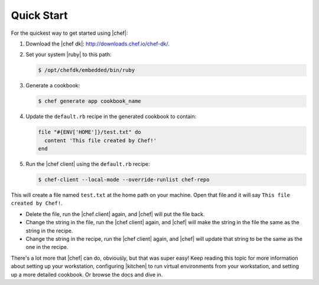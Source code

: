 =====================================================
Quick Start
=====================================================

For the quickest way to get started using |chef|:

#. Download the |chef dk|: http://downloads.chef.io/chef-dk/.
#. Set your system |ruby| to this path:

   .. code-block:: bash

      $ /opt/chefdk/embedded/bin/ruby

#. Generate a cookbook: 

   .. code-block:: bash

      $ chef generate app cookbook_name

#. Update the ``default.rb`` recipe in the generated cookbook to contain:

   .. code-block:: ruby

      file "#{ENV['HOME']}/test.txt" do
        content 'This file created by Chef!'
      end

#. Run the |chef client| using the ``default.rb`` recipe:

   .. code-block:: bash

      $ chef-client --local-mode --override-runlist chef-repo

This will create a file named ``test.txt`` at the home path on your machine. Open that file and it will say ``This file created by Chef!``.

* Delete the file, run the |chef client| again, and |chef| will put the file back.
* Change the string in the file, run the |chef client| again, and |chef| will make the string in the file the same as the string in the recipe.
* Change the string in the recipe, run the |chef client| again, and |chef| will update that string to be the same as the one in the recipe.

There's a lot more that |chef| can do, obviously, but that was super easy! Keep reading this topic for more information about setting up your workstation, configuring |kitchen| to run virtual environments from your workstation, and setting up a more detailed cookbook. Or browse the docs and dive in.
